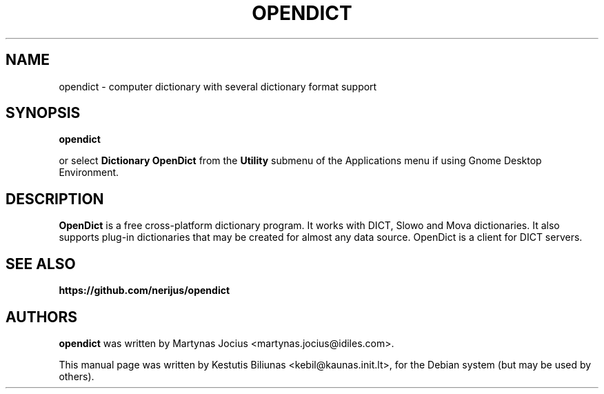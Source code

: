 .TH OPENDICT 1 "2005-11-02"
.\" --------------------------------------------------------
.SH NAME
opendict \- computer dictionary with several dictionary format support
.\" --------------------------------------------------------
.SH SYNOPSIS
.B opendict
.sp
or select
.B Dictionary OpenDict
from the
.B Utility
submenu of the Applications menu if using Gnome Desktop Environment.
.\" --------------------------------------------------------
.SH DESCRIPTION
.B OpenDict
is a free cross-platform dictionary program. 
It works with DICT, Slowo and Mova dictionaries. It also supports plug-in
dictionaries that may be created for almost any data source. OpenDict is a
client for DICT servers.

.\" --------------------------------------------------------
.SH SEE ALSO
.BR https://github.com/nerijus/opendict
.\" --------------------------------------------------------
.SH AUTHORS
.B
opendict
was written by Martynas Jocius <martynas.jocius@idiles.com>.

.ad l
This manual page was written by Kestutis Biliunas
.nh 
<kebil@kaunas.init.lt>,
.hy
for the Debian system (but may be used by others).


